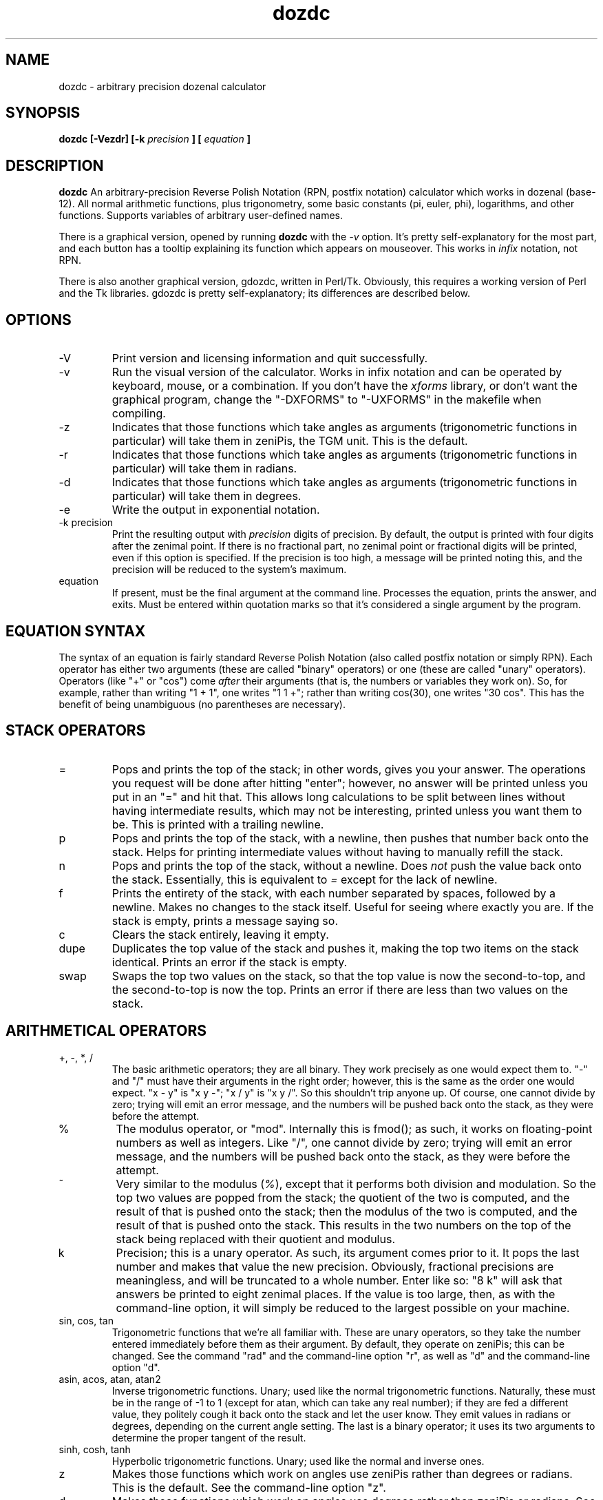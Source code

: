 ." +AMDG
." Process with:
." groff -man -Tascii dozdc.1
.TH dozdc 1 "July 2015" Linux "User Manuals"
.SH NAME
dozdc \- arbitrary precision dozenal calculator
.SH SYNOPSIS
.B dozdc [-Vezdr] [-k 
.I precision
.B ] [
.I equation
.B ]
.SH DESCRIPTION
.B dozdc
An arbitrary-precision Reverse Polish Notation (RPN, postfix
notation) calculator which works in dozenal (base-12).  All
normal arithmetic functions, plus trigonometry, some basic
constants (pi, euler, phi), logarithms, and other functions.
Supports variables of arbitrary user-defined names.
.PP
There is a graphical version, opened by running \fBdozdc\fR
with the \fI\-v\fR option.  It's pretty self-explanatory for
the most part, and each button has a tooltip explaining its
function which appears on mouseover.  This works in
\fIinfix\fR notation, not RPN.
.PP
There is also another graphical version, gdozdc, written in
Perl/Tk.  Obviously, this requires a working version of Perl
and the Tk libraries.  gdozdc is pretty self-explanatory;
its differences are described below.
.SH OPTIONS
.IP \-V
Print version and licensing information and quit successfully.
.IP \-v
Run the visual version of the calculator.  Works in infix
notation and can be operated by keyboard, mouse, or a
combination.  If you don't have the
\fIxforms\fR library, or don't want the graphical program,
change the "-DXFORMS" to "-UXFORMS" in the makefile when
compiling.
.IP -z
Indicates that those functions which take angles as
arguments (trigonometric functions in particular) will take
them in zeniPis, the TGM unit.  This is the default.
.IP -r
Indicates that those functions which take angles as
arguments (trigonometric functions in particular) will take
them in radians.
.IP -d
Indicates that those functions which take angles as
arguments (trigonometric functions in particular) will take
them in degrees.
.IP -e
Write the output in exponential notation.
.IP "-k precision"
Print the resulting output with 
.I precision
digits of precision.  By default, the output is printed with
four digits after the zenimal point.  If there is no
fractional part, no zenimal point or fractional digits will
be printed, even if this option is specified.  If the
precision is too high, a message will be printed noting
this, and the precision will be reduced to the system's
maximum.
.IP "equation"
If present, must be the final argument at the command line.
Processes the equation, prints the answer, and exits.  Must
be entered within quotation marks so that it's considered a
single argument by the program.
.SH EQUATION SYNTAX
The syntax of an equation is fairly standard Reverse Polish
Notation (also called postfix notation or simply RPN).
Each operator has either two arguments (these are called
"binary" operators) or one (these are called "unary"
operators).  Operators (like "+" or "cos") come 
.I after
their arguments (that is, the numbers or variables they work
on).  So, for example, rather than writing "1 + 1", one
writes "1 1 +"; rather than writing cos(30), one writes "30
cos".  This has the benefit of being unambiguous (no
parentheses are necessary).
.SH STACK OPERATORS
.IP =
Pops and prints the top of the stack; in other words, gives
you your answer.  The operations you request will be done
after hitting "enter"; however, no answer will be printed
unless you put in an "=" and hit that.  This allows long
calculations to be split between lines without having
intermediate results, which may not be interesting, printed
unless you want them to be.  This is printed with a trailing
newline.
.IP p
Pops and prints the top of the stack, with a newline, then
pushes that number back onto the stack.  Helps for printing
intermediate values without having to manually refill the
stack.
.IP n
Pops and prints the top of the stack, without a newline.
Does \fInot\fR push the value back onto the stack.
Essentially, this is equivalent to \fI=\fR except for the
lack of newline.
.IP f
Prints the entirety of the stack, with each number separated
by spaces, followed by a newline.  Makes no changes to the
stack itself.  Useful for seeing where exactly you are.  If
the stack is empty, prints a message saying so.
.IP c
Clears the stack entirely, leaving it empty.
.IP dupe
Duplicates the top value of the stack and pushes it, making
the top two items on the stack identical.  Prints an error
if the stack is empty.
.IP swap
Swaps the top two values on the stack, so that the top value
is now the second-to-top, and the second-to-top is now the
top.  Prints an error if there are less than two values on
the stack.
.SH  ARITHMETICAL OPERATORS
.IP "+, -, *, /"
The basic arithmetic operators; they are all binary.  They
work precisely as one would expect them to.  "-" and "/"
must have their arguments in the right order; however, this
is the same as the order one would expect.  "x - y" is "x y
-"; "x / y" is "x y /".  So this shouldn't trip anyone up.
Of course, one cannot divide by zero; trying will emit an
error message, and the numbers will be pushed back onto the
stack, as they were before the attempt.
.IP %
The modulus operator, or "mod".  Internally this is fmod();
as such, it works on floating-point numbers as well as
integers.  Like "/", one cannot divide by zero; trying will
emit an error message, and the numbers will be pushed back
onto the stack, as they were before the attempt.
.IP ~
Very similar to the modulus (\fI%\fR), except that it
performs both division and modulation.  So the top two
values are popped from the stack; the quotient of the two is
computed, and the result of that is pushed onto the stack;
then the modulus of the two is computed, and the result of
that is pushed onto the stack.  This results in the two
numbers on the top of the stack being replaced with their
quotient and modulus.
.IP k
Precision; this is a unary operator.  As such, its argument
comes prior to it.  It pops the last number and makes that
value the new precision.  Obviously, fractional precisions
are meaningless, and will be truncated to a whole number.
Enter like so:  "8 k" will ask that answers be printed to
eight zenimal places.  If the value is too large, then, as
with the command-line option, it will simply be reduced to
the largest possible on your machine.
.IP "sin, cos, tan"
Trigonometric functions that we're all familiar with.  These
are unary operators, so they take the number entered
immediately before them as their argument.  By default, they
operate on zeniPis; this can be changed.  See the command
"rad" and the command-line option "r", as well as "d" and
the command-line option "d".
.IP "asin, acos, atan, atan2"
Inverse trigonometric functions.  Unary; used like the
normal trigonometric functions.  Naturally, these must be in
the range of -1 to 1 (except for atan, which can take any
real number); if they are fed a different value, they
politely cough it back onto the stack and let the user know.
They emit values in radians or degrees, depending on the
current angle setting.  The last is a binary operator; it
uses its two arguments to determine the proper tangent of
the result.
.IP "sinh, cosh, tanh"
Hyperbolic trigonometric functions.  Unary; used like the
normal and inverse ones.
.IP z
Makes those functions which work on angles use zeniPis
rather than degrees or radians.  This is the default.  See
the command-line option "z".
.IP d
Makes those functions which work on angles use degrees
rather than zeniPis or radians.  See the command-line option
"d".
.IP rad
Makes those functions which work on angles use radians
rather than zeniPis or degrees.  See the command-line option
"r".
.IP ^
A binary operator; it raises its first argument to the power
of its second argument.  So "2 3 ^" has a result of 8; it
means "2 raised to the power of 3".  This can also be used
to fake roots greater than two; "8 1 3 / ^" raises 8 to the
power of 1/3, which gives the cube root of 8.
.IP v
A unary operator; it takes the square root of its single
argument.  So "41 v" will yield 7.  Of course, one cannot
take the square root of a negative number; trying will emit
an error message, and the attempted argument will be pushed
back onto the stack unchanged.
.IP log
A unary operator; gives the dozenal logarithm of its single
argument.
.IP logx
A unary operator; gives the base-ten logarithm of its single
argument.  It's worth noting that this computes the base-ten
logarithm of a
.I dozenal
number and emits it as a 
.I dozenal
result.  This fact has tripped up the author of the program
a few times when it didn't match up to a base-ten logarithm
from another calculator.  Trust the result; make sure you're
entering the same number and converting the result to
decimal.  It's correct.
.IP ln
A unary operator; gives the natural logarithm (the base is
the euler number) of its single argument.
.IP dlg
Pendlebury's dublogs; these are logarithms with a base of
two.  dozdc can handle only 
.I straight
dublogs, not the 
.I mixed
dublogs, which are useful for some applications but much
harder to handle automatically.
.IP logb
A binary operator; permits computation of logs in an
arbitrary base.  Its first argument is the number the log of
which is sought; its second is the base of that log.  So,
for example, "45 log" is equivalent to "45 10 logb"; "45
logx" is equivalent to "45 X logb"; and "45 ln" is
equivalent to "45 eul logb".
.IP !
A unary operator; takes the factorial of its single
argument.  "5 !" yield "X0".  If a non-integer is given, it
will simply truncate thre fractional part and calculate the
factorial of the integer value.
.IP exp
A unary operator; gives the euler number raised to the power
of its single argument.  So "2 exp" is equivalent to "eul 2
^".
.IP ldexp
A binary operator; it raises 2 to the power of its second
argument, then multiplies it by its first.  So, for example,
"10 2 ldexp" will result in 40; 2^2 is 4, 10 * 4 is 40.
.IP abs
A unary operator; gives the absolute value of its single
argument.  (That is, it's positive, it leaves it as is; if
it's negative, it makes it positive.)
.IP recip
A unary operator; gives the reciprocal of its single
argument (that is, one divided by that argument).
.IP gcf
A binary operator; gives the "greatest common factor" of its
two arguments.
.IP lcm
A binary operator; gives the "least common multiple" of its
two arguments.
.IP "ceil, floor"
Unary operators.  Both take their single argument and return
it without any fractional part; \fIceil\fR returns the next
highest integer, while \fIfloor\fR returns the next lowest.
Numbers without fractional parts and returned unchanged.
.IP "max, min"
Binary operators.  Both take their two arguments and compare
them; \fImax\fR returns the higher value, \fImin\fR returns
the lower.  Of course, if they are equal, the same value
will be returned in either case.
.SH CONSTANTS
dozdc provides a number of constants.  These are the classic
"transcendental" numbers, or at least a few of them.  Of
course, they are emitted in dozenal.  The "=" syntax is
helpful here; to learn the dozenal value of pi, for example,
one need simply tell dozdc "pi =", and pi, the value at the
top of the stack, will be printed.
.IP pi
Takes no arguments; simply contains the value of pi.
.IP eul
Takes no arguments; simply contains the value of the euler
constant.
.IP phi
Takes no arguments; simply contains the value of phi, the
"Golden Ratio."
.SH VARIABLES
dozdc has basic variable handling; it is basic, but it's
powerful enough for many uses.  The program allows for up to
fifty separate variables, each of which can be arbitrarily
named.  These names can be up to thirty characters long;
longer and they will be silently truncated by the program.
The names must begin with a dollar sign ('$'), after the
manner of Perl or bash.

The first time a variable name appears, the last value on
the stack is popped off the stack and assigned to it; ever
after, when the variable name appears it pushes that value
back onto the stack.  The variable cannot be assigned a new
value.

So, for example, a typical usage scenario might be such:

.B "1 3 / $result ($result == 1/3, or 0;4)"

.B "8 $result ^ = (prints 8 ^ 0;4, the cube root of 8,
which is 2)"

They really are that simple.
.SH COMMENTS
Comments are available, and are useful in particularly long
or complex files that will be handed to dozdc for
computation.  Because dozdc works by words, not by lines,
comments are word-based.  Fortunately, the words can be as
long as one wants.  It's important, however, to make sure
that the comments contain no spaces, tabs, or newlines, or
dozdc will misinterpret the text after the first one such as
a command or number it needs to deal with.

Comments are all proceeded with the '#' character, and
include all characters following it in the same word.  So,
in our above variable example, we might do the following:

.B "1 3 / $result

.B #_gives_us_exponent_for_cube_roots

.B "8 $result ^ = 

This will accomplish the same thing, but make it clear what
"$result" is doing explicitly.  (Of course, one could just
name the variable "$cuberoot" or something similar, but
we're doing examples here.)

One should be aware that blank lines in the input files will
mess up the results, because of the way dozdc deals with
words.  However, inserting a comment (a line consisting
solely of '#') rather than a blank line will preserve a
correct result while still allowing the helpful whitespace.
.SH OTHER COMMANDS
.IP quit
Quits the program.  'Nuff said.
.SH GRAPHICAL VERSIONS, \fBdozdc -v\fR and \fBgdozdc\fR
These are the graphical versions of dozdc, and they differ in
some significant points.  Specifically, they're
\fIinfix\fR,
not postfix; that means that you enter your equations in
the same way you learned to write them down in school, with
your binary operators (the ones that take two arguments,
like the basic arithmetic functions) in between their two
arguments.  E.g., you write "4 + 5", rather than
\fBdozdc\fR's "4 5 +".
.PP
This system is not particularly extensible; that is, it only
works with binary operators, and it's inherently ambiguous.
These graphiccal calculators therefore offer the usual infix
disambiguation operators, parentheses, which can be used to
group operations however might be necessary.
.PP
In \fBdozdc \-v\fR, functions simply have their arguments in
parentheses, separated by commas if there are more than one.
For example, \fIsin(0;3)\fR or \fIlogb(2,3)\fR.  This
shouldn't surprise anyone.
.PP
In \fBgdozdc\fR, binary operators take their arguments the
same way as arithmetic operators; e.g., for arbitrary base
logarithms, one inputs the base, "logb", then the number; so
for the logarithm of three to base two, one writes \fI2 logb
3\fR.  Non-binary operations work as they do in
\fBdozdc\fR's RPN forms; that is, they are postfix.  This is
typical even for modern infix calculators.  For example, one
writes \fI5 !\fR for factorial five, and \fI0;6 sin\fR for
the sine of 0;6.
.PP
Both programs also implements some memory functions.  "CM" means to
clear memory; "M" means to save the current field to memory
(this is the whole field, not the result of the operations
contained in it); "M+" means to replace the current field
with the contents of the memory; and "M++" means to append
the contents of the memory to the current field.
.PP
Hovering over a button will give the keyboard shortcut in a
small popup balloon, as well as list it and a brief
explanation in the lower bar.
.SH BUGS
None known at this time.
.SH AUTHOR
Donald P. Goodman III <dgoodmaniii at gmail dot com>
.SH "SEE ALSO"
.BR doz (1),
.BR dozdc (1),
.BR tgmconv (1),
.BR dozdate (1),
.BR dozcal (1),
.BR dozword (1),
.BR doman (1),
.BR dozstring (1),
.BR dozpret (1)
